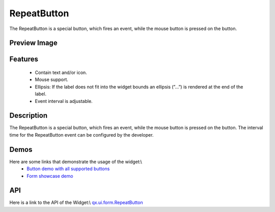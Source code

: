 RepeatButton
************
The RepeatButton is a special button, which fires an event, while the mouse button is pressed on the button. 

Preview Image
-------------
|RepeatButton|

.. |RepeatButton| image:: /pages/widget/button.png

Features
--------
  * Contain text and/or icon.
  * Mouse support.
  * Ellipsis: If the label does not fit into the widget bounds an ellipsis (”...”) is rendered at the end of the label.
  * Event interval is adjustable.

Description
-----------
The RepeatButton is a special button, which fires an event, while the mouse button is pressed on the button. The interval time for the RepeatButton event can be configured by the developer. 

Demos
-----
Here are some links that demonstrate the usage of the widget:\\
  * `Button demo with all supported buttons <http://demo.qooxdoo.org/1.2.x/demobrowser/#widget~Button.html>`_
  * `Form showcase demo <http://demo.qooxdoo.org/1.2.x/demobrowser/#showcase~Form.html>`_

API
---
Here is a link to the API of the Widget:\\
`qx.ui.form.RepeatButton <http://demo.qooxdoo.org/1.2.x/apiviewer/#qx.ui.form.RepeatButton>`_

